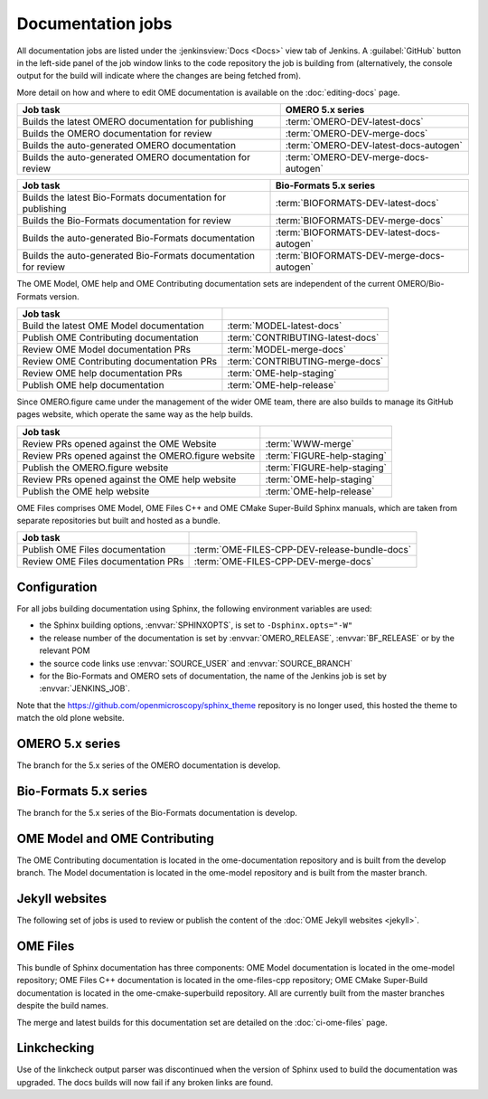 Documentation jobs
------------------

All documentation jobs are listed under the :jenkinsview:`Docs <Docs>` view
tab of Jenkins. A :guilabel:`GitHub`
button in the left-side panel of the job window links to the code repository
the job is building from (alternatively, the console output for the build will
indicate where the changes are being fetched from).

More detail on how and where to edit OME documentation is available on the
:doc:`editing-docs` page.

.. list-table::
	:header-rows: 1

	-	* Job task
		* OMERO 5.x series

	-	* Builds the latest OMERO documentation for publishing
		* :term:`OMERO-DEV-latest-docs`

	-	* Builds the OMERO documentation for review
		* :term:`OMERO-DEV-merge-docs`

	-	* Builds the auto-generated OMERO documentation
		* :term:`OMERO-DEV-latest-docs-autogen`

	-	* Builds the auto-generated OMERO documentation for review
		* :term:`OMERO-DEV-merge-docs-autogen`

.. list-table::
	:header-rows: 1

	-	* Job task
		* Bio-Formats 5.x series

	-	* Builds the latest Bio-Formats documentation for publishing
		* :term:`BIOFORMATS-DEV-latest-docs`

	-	* Builds the Bio-Formats documentation for review
		* :term:`BIOFORMATS-DEV-merge-docs`

	-	* Builds the auto-generated Bio-Formats documentation
		* :term:`BIOFORMATS-DEV-latest-docs-autogen`

	-	* Builds the auto-generated Bio-Formats documentation for review
		* :term:`BIOFORMATS-DEV-merge-docs-autogen`

The OME Model, OME help and OME Contributing documentation sets are
independent of the current OMERO/Bio-Formats version.

.. list-table::
	:header-rows: 1

	-	* Job task
		*

	-	* Build the latest OME Model documentation
		* :term:`MODEL-latest-docs`

	-	* Publish OME Contributing documentation
		* :term:`CONTRIBUTING-latest-docs`

	-	* Review OME Model documentation PRs
		* :term:`MODEL-merge-docs`

	-	* Review OME Contributing documentation PRs
		* :term:`CONTRIBUTING-merge-docs`

	-	* Review OME help documentation PRs
		* :term:`OME-help-staging`

	-	* Publish OME help documentation
		* :term:`OME-help-release`

Since OMERO.figure came under the management of the wider OME team, there are
also builds to manage its GitHub pages website, which operate the same way as
the help builds.

.. list-table::
	:header-rows: 1

	-	* Job task
		*

	-	* Review PRs opened against the OME Website
		* :term:`WWW-merge`

	-	* Review PRs opened against the OMERO.figure website
		* :term:`FIGURE-help-staging`

	-	* Publish the OMERO.figure website
		* :term:`FIGURE-help-staging`

	-	* Review PRs opened against the OME help website
		* :term:`OME-help-staging`

	-	* Publish the OME help website
		* :term:`OME-help-release`

OME Files comprises OME Model, OME Files C++ and OME CMake Super-Build Sphinx
manuals, which are taken from separate repositories but built and hosted as a
bundle.

.. list-table::
	:header-rows: 1

	-	* Job task
		*

	-	* Publish OME Files documentation
		* :term:`OME-FILES-CPP-DEV-release-bundle-docs`

	-	* Review OME Files documentation PRs
		* :term:`OME-FILES-CPP-DEV-merge-docs`


Configuration
^^^^^^^^^^^^^

For all jobs building documentation using Sphinx, the following environment
variables are used:

- the Sphinx building options, :envvar:`SPHINXOPTS`, is set to
  ``-Dsphinx.opts="-W"``

- the release number of the documentation is set by :envvar:`OMERO_RELEASE`,
  :envvar:`BF_RELEASE` or by the relevant POM

- the source code links use :envvar:`SOURCE_USER` and :envvar:`SOURCE_BRANCH`

- for the Bio-Formats and OMERO sets of documentation, the name of the
  Jenkins job is set by :envvar:`JENKINS_JOB`.

Note that the https://github.com/openmicroscopy/sphinx_theme repository is no
longer used, this hosted the theme to match the old plone website.

OMERO 5.x series
^^^^^^^^^^^^^^^^

The branch for the 5.x series of the OMERO documentation is develop.

.. glossary::

	:jenkinsjob:`OMERO-DEV-latest-docs`

		This job is used to review the PRs opened against the develop branch
		of the OMERO 5.x documentation

		#. |merge|
		#. |sphinxbuild|
		#. |linkcheck|

	:jenkinsjob:`OMERO-DEV-merge-docs`

		This job is used to review the PRs opened against the develop branch
		of the OMERO 5.x documentation

		#. |merge|
		#. Pushes the branch to :omedoc_scc_branch:`develop/merge/daily`
		#. |sphinxbuild|
		#. |linkcheck|

	:jenkinsjob:`OMERO-DEV-latest-docs-autogen`

		This job is used to build the latest auto-generated pages for the
		develop branch of the OMERO documentation

		#. Checks out the develop branch of ome-documentation.git_
		#. Downloads the OMERO.server and OMERO.clients from
		   :term:`OMERO-DEV-latest`
		#. Runs the :file:`omero/autogen_docs` autogeneration script
		#. Pushes the auto-generated changes to
		   :omedoc_scc_branch:`develop/latest/autogen`

	:jenkinsjob:`OMERO-DEV-merge-docs-autogen`

		This job is used to review the component auto-generation for the
		develop branch of the OMERO documentation

		#. Checks out :omedoc_scc_branch:`develop/merge/daily`
		#. Downloads the OMERO.server and OMERO.clients from
		   :term:`OMERO-DEV-merge-build`
		#. Runs the :file:`omero/autogen_docs` autogeneration script
		#. Pushes the auto-generated changes to
		   :omedoc_scc_branch:`develop/merge/autogen`

Bio-Formats 5.x series
^^^^^^^^^^^^^^^^^^^^^^

The branch for the 5.x series of the Bio-Formats documentation is develop.

.. glossary::

	:jenkinsjob:`BIOFORMATS-DEV-latest-docs`

		This job is used to build the develop branch of the Bio-Formats
		documentation.

		#. |sphinxbuild|
		#. |linkcheck|

	:jenkinsjob:`BIOFORMATS-DEV-merge-docs`

		This job is used to review the PRs opened against the develop branch
		of the Bio-Formats documentation

		#. |merge|
		#. |sphinxbuild|
		#. |linkcheck|

	:jenkinsjob:`BIOFORMATS-DEV-latest-docs-autogen`

		This job is used to build the latest auto-generated formats and
		readers pages for the develop branch of the Bio-Formats documentation

		#. Builds Bio-Formats using ``ant clean jars``
		#. Runs the auto-generation using ``ant gen-format-pages gen-structure-table gen-meta-support gen-meta-support``
		   from :file:`components/autogen`
		#. Checks for file changes under :file:`docs/sphinx`
		#. Pushes the auto-generated changes to
		   :bf_scc_branch:`develop/latest/autogen`


	:jenkinsjob:`BIOFORMATS-DEV-merge-docs-autogen`

		This job is used to build the merge auto-generated pages for the
		develop branch of the Bio-Formats documentation

		#. Checks out :bf_scc_branch:`develop/merge/daily`
		#. Builds Bio-Formats using ``ant clean jars``
		#. Runs the auto-generation using ``ant gen-format-pages gen-structure-table gen-meta-support gen-meta-support``
		   from :file:`components/autogen`
		#. Checks for file changes under :file:`docs/sphinx`
		#. Pushes the auto-generated changes to 
		   :bf_scc_branch:`develop/merge/autogen`


OME Model and OME Contributing
^^^^^^^^^^^^^^^^^^^^^^^^^^^^^^

The OME Contributing documentation is located in the ome-documentation
repository and is built from the develop branch. The Model documentation is
located in the ome-model repository and is built from the master branch.

.. glossary::

	:jenkinsjob:`MODEL-merge-docs`

		This job is used to review the PRs opened against the master branch
		of the OME Model documentation

		#. |merge|
		#. |sphinxbuild|
		#. |linkcheck|

	:jenkinsjob:`CONTRIBUTING-merge-docs`

		This job is used to review the PRs opened against the develop branch
		of the OME Contributing documentation

		#. |merge|
		#. |sphinxbuild|
		#. |linkcheck|

	:jenkinsjob:`MODEL-latest-docs`

		This job is used to build the master branch of the OME Model
		documentation and publish the official documentation

		#. |sphinxbuild|
		#. |linkcheck|

	:jenkinsjob:`CONTRIBUTING-latest-docs`

		This job is used to build the develop branch of the OME Contributing
		documentation and publish the official documentation

		#. |sphinxbuild|
		#. |linkcheck|

Jekyll websites
^^^^^^^^^^^^^^^

The following set of jobs is used to review or publish the content of the
:doc:`OME Jekyll websites <jekyll>`.

.. glossary::

	:jenkinsjob:`WWW-merge`

		This job is used to review the PRs opened against the master branch of
		https://github.com/openmicroscopy/www.openmicroscopy.org

		#. |merge| and pushes the branch to https://github.com/snoopycrimecop/www.openmicroscopy.org/tree/gh-pages
		#. The GitHub Pages service deploys the staging website content under https://snoopycrimecop.github.io/www.openmicroscopy.org/

	:jenkinsjob:`OME-help-staging`

		This job is used to review the PRs opened against the master branch
		of https://github.com/openmicroscopy/ome-help

		#. |merge| (and also incorporates :omehelp_scc_branch:`cname_staging`
		   to allow	 deployment to a non-GitHub URL) then pushes the resulting
		   branch to :omehelp_scc_branch:`gh-pages`
		#. The GitHub Pages service updates the content of
		   http://help.staging.openmicroscopy.org

	:jenkinsjob:`OME-help-release`

		This job is used to deploy the OME help documentation

		#. Opens a Pull Request from
		   https://github.com/openmicroscopy/ome-help/tree/master
		   to https://github.com/openmicroscopy/ome-help/tree/gh-pages. If
		   this PR is merged, the GitHub Pages service updates the content of
		   http://help.openmicroscopy.org
		#. If the build is promoted,
			#. rysnc the content of :file:`/ome/data_repo/public/help-staging`
			   to :file:`/ome/data_repo/public/help`

	:jenkinsjob:`FIGURE-help-staging`

		This job is used to review the PRs opened against the gh-pages-staging
		branch of https://github.com/ome/omero-figure.

		#. |merge| (and also incorporates :figure_scc_branch:`cname_staging` to
		   allow  deployment to a non-GitHub URL) then pushes the resulting
		   branch to :figure_scc_branch:`gh-pages`
		#. The GitHub Pages service updates the content of
		   http://figure.staging.openmicroscopy.org

	:jenkinsjob:`FIGURE-help-release`

		This job is used to deploy the Figure gh-pages website

		#. Opens a Pull Request from
		   https://github.com/ome/omero-figure/tree/gh-pages-staging
		   to https://github.com/ome/omero-figure/tree/gh-pages. If
		   this PR is merged, the GitHub Pages service updates the content of
		   http://figure.openmicroscopy.org

OME Files
^^^^^^^^^

This bundle of Sphinx documentation has three components: OME Model
documentation is located in the ome-model repository; OME Files C++
documentation is located in the ome-files-cpp repository; OME CMake
Super-Build documentation is located in the ome-cmake-superbuild repository.
All are currently built from the master branches despite the build names.

.. glossary::

     :jenkinsjob:`OME-FILES-CPP-DEV-release-bundle-docs`

	    This job is used to publish the master branches of the OME Model, OME
	    Files C++ and OME CMake Super-Build Sphinx documentation as a single
	    bundle

	    #. |buildFilesSB|
	    #. |deploy-doc| https://docs.openmicroscopy.org/ome-files-cpp/

The merge and latest builds for this documentation set are detailed on the
:doc:`ci-ome-files` page.

Linkchecking
^^^^^^^^^^^^

Use of the linkcheck output parser was discontinued when the version of Sphinx
used to build the documentation was upgraded. The docs builds will now fail if
any broken links are found.
